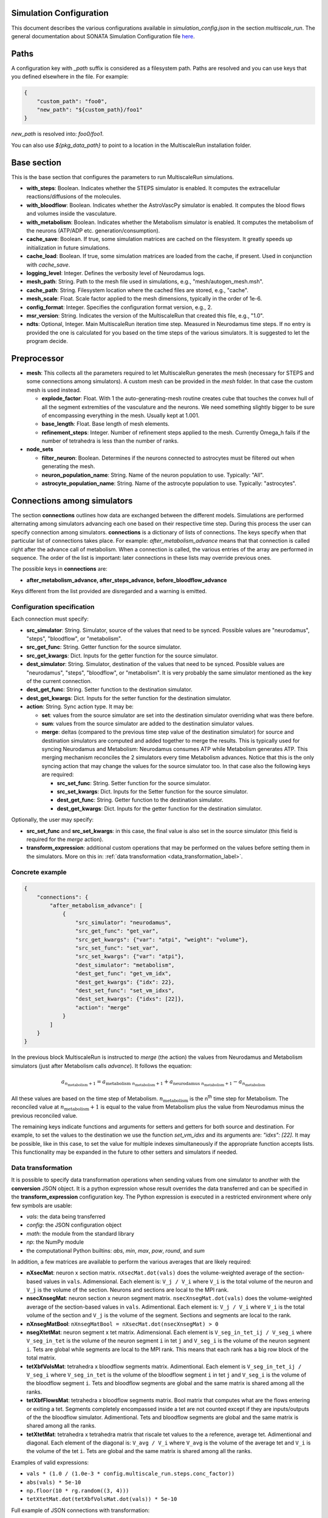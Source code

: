 Simulation Configuration
========================

This document describes the various configurations available in `simulation_config.json` in the section `multiscale_run`. The general documentation about SONATA Simulation Configuration file `here <https://sonata-extension.readthedocs.io/en/latest/sonata_simulation.html>`_.

Paths
=====

A configuration key with *_path* suffix is considered as a filesystem path.
Paths are resolved and you can use keys that you defined elsewhere in the file. For example:

.. code-block::

  {
      "custom_path": "foo0",
      "new_path": "${custom_path}/foo1"
  }

`new_path` is resolved into: `foo0/foo1`.

You can also use `${pkg_data_path}` to point to a location in the MultiscaleRun installation folder.

Base section
==============

This is the base section that configures the parameters to run MultiscaleRun simulations.

- **with_steps**: Boolean. Indicates whether the STEPS simulator is enabled. It computes the extracellular reactions/diffusions of the molecules.
- **with_bloodflow**: Boolean. Indicates whether the AstroVascPy simulator is enabled. It computes the blood flows and volumes inside the vasculature.
- **with_metabolism**: Boolean. Indicates whether the Metabolism simulator is enabled. It computes the metabolism of the neurons (ATP/ADP etc. generation/consumption).
- **cache_save**: Boolean. If true, some simulation matrices are cached on the filesystem. It greatly speeds up initialization in future simulations.
- **cache_load**: Boolean. If true, some simulation matrices are loaded from the cache, if present. Used in conjunction with `cache_save`.
- **logging_level**: Integer. Defines the verbosity level of Neurodamus logs.
- **mesh_path**: String. Path to the mesh file used in simulations, e.g., "mesh/autogen_mesh.msh".
- **cache_path**: String. Filesystem location where the cached files are stored, e.g., "cache".
- **mesh_scale**: Float. Scale factor applied to the mesh dimensions, typically in the order of 1e-6.
- **config_format**: Integer. Specifies the configuration format version, e.g., 2.
- **msr_version**: String. Indicates the version of the MultiscaleRun that created this file, e.g., "1.0".
- **ndts**: Optional, Integer. Main MultiscaleRun iteration time step. Measured in Neurodamus time steps. If no entry is provided the one is calculated for you based on the time steps of the various simulators. It is suggested to let the program decide.

Preprocessor
==============

- **mesh**: This collects all the parameters required to let MultiscaleRun generates the mesh (necessary for STEPS and some connections among simulators). A custom mesh can be provided in the `mesh` folder. In that case the custom mesh is used instead.

  - **explode_factor**: Float. With 1 the auto-generating-mesh routine creates cube that touches the convex hull of all the segment extremities of the vasculature and the neurons. We need something slightly bigger to be sure of encompassing everything in the mesh. Usually kept at 1.001.
  - **base_length**: Float. Base length of mesh elements.
  - **refinement_steps**: Integer. Number of refinement steps applied to the mesh. Currently Omega_h fails if the number of tetrahedra is less than the number of ranks.

- **node_sets**

  - **filter_neuron**: Boolean. Determines if the neurons connected to astrocytes must be filtered out when generating the mesh.
  - **neuron_population_name**: String. Name of the neuron population to use. Typically: "All".
  - **astrocyte_population_name**: String. Name of the astrocyte population to use. Typically: "astrocytes".

Connections among simulators
============================

The section **connections** outlines how data are exchanged between the different models. 
Simulations are performed alternating among simulators advancing each one based on their respective time step. 
During this process the user can specify connection among simulators. **connections** is a dictionary of lists of connections. 
The keys specify when that particular list of connections takes place. 
For example: `after_metabolism_advance` means that that connection is called right after the advance call of metabolism. 
When a connection is called, the various entries of the array are performed in sequence. 
The order of the list is important: later connections in these lists may override previous ones.

The possible keys in **connections** are:

- **after_metabolism_advance, after_steps_advance, before_bloodflow_advance**

Keys different from the list provided are disregarded and a warning is emitted.

Configuration specification
---------------------------

Each connection must specify:

- **src_simulator**: String. Simulator, source of the values that need to be synced. Possible values are "neurodamus", "steps", "bloodflow", or "metabolism".
- **src_get_func**: String. Getter function for the source simulator.
- **src_get_kwargs**: Dict. Inputs for the getter function for the source simulator.
- **dest_simulator**: String. Simulator, destination of the values that need to be synced. Possible values are "neurodamus", "steps", "bloodflow", or "metabolism". It is very probably the same simulator mentioned as the key of the current connection.
- **dest_get_func**: String. Setter function to the destination simulator.
- **dest_get_kwargs**: Dict. Inputs for the setter function for the destination simulator.
- **action**: String. Sync action type. It may be:

  - **set**: values from the source simulator are set into the destination simulator overriding what was there before.
  - **sum**: values from the source simulator are added to the destination simulator values.
  - **merge**: deltas (compared to the previous time step value of the destination simulator) for source and destination
    simulators are computed and added together to merge the results.
    This is typically used for syncing Neurodamus and Metabolism: Neurodamus consumes ATP while Metabolism generates ATP.
    This merging mechanism reconciles the 2 simulators every time Metabolism advances. Notice that this is the only
    syncing action that may change the values for the source simulator too. In that case also the following keys are required:

    - **src_set_func**: String. Setter function for the source simulator.
    - **src_set_kwargs**: Dict. Inputs for the Setter function for the source simulator.
    - **dest_get_func**: String. Getter function to the destination simulator.
    - **dest_get_kwargs**: Dict. Inputs for the getter function for the destination simulator.

Optionally, the user may specify:

- **src_set_func** and  **src_set_kwargs**: in this case, the final value is also set in the source simulator (this field is required for the `merge` action).
- **transform_expression**: additional custom operations that may be performed on the values before setting them in the simulators. More on this in: :ref:`data transformation <data_transformation_label>`.

Concrete example
----------------

.. code-block:: json

    {
        "connections": {
            "after_metabolism_advance": [
                {
                    "src_simulator": "neurodamus",
                    "src_get_func": "get_var",
                    "src_get_kwargs": {"var": "atpi", "weight": "volume"},
                    "src_set_func": "set_var",
                    "src_set_kwargs": {"var": "atpi"},
                    "dest_simulator": "metabolism",
                    "dest_get_func": "get_vm_idx",
                    "dest_get_kwargs": {"idx": 22},
                    "dest_set_func": "set_vm_idxs",
                    "dest_set_kwargs": {"idxs": [22]},
                    "action": "merge"
                }
            ]
        }
    }

In the previous block MultiscaleRun is instructed to `merge` (the action) the values from Neurodamus and Metabolism simulators (just after Metabolism calls `advance`). It follows the equation:

.. math::

    a_{n_{\text{metabolism}}+1} = a_{\text{metabolism} \; n_{\text{metabolism}}+1} + a_{\text{neurodamus} \; n_{\text{metabolism}}+1} - a_{n_{\text{metabolism}}}

All these values are based on the time step of Metabolism. :math:`n_{\text{metabolism}}` is the n\ :sup:`th` time step for Metabolism. The reconciled value at :math:`n_{\text{metabolism}}+1` is equal to the value from Metabolism plus the value from Neurodamus minus the previous reconciled value.

The remaining keys indicate functions and arguments for setters and getters for both source and destination. For example, to set the values to the destination we use the function `set_vm_idxs` and its arguments are: `"idxs": [22]`. It may be possible, like in this case, to set the value for multiple indexes simultaneously if the appropriate function accepts lists. This functionality may be expanded in the future to other setters and simulators if needed.

.. _data_transformation_label:

Data transformation
-------------------

It is possible to specify data transformation operations when sending values from one simulator to another with the **conversion** JSON object. It is a python expression whose result overrides the data transferred and can be specified in the **transform_expression** configuration key.
The Python expression is executed in a restricted environment where only few symbols are usable:

- `vals`: the data being transferred
- `config`: the JSON configuration object
- `math`: the module from the standard library
- `np`: the NumPy module
- the computational Python builtins: `abs`, `min`, `max`, `pow`, `round`, and `sum`

In addition, a few matrices are available to perform the various averages that are likely required:

- **nXsecMat**: neuron x section matrix. ``nXsecMat.dot(vals)`` does the volume-weighted average of the section-based values in ``vals``. Adimensional. Each element is: ``V_j / V_i`` where ``V_i`` is the total volume of the neuron and ``V_j`` is the volume of the section. Neurons and sections are local to the MPI rank.
- **nsecXnsegMat**: neuron section x neuron segment matrix. ``nsecXnsegMat.dot(vals)`` does the volume-weighted average of the section-based values in ``vals``. Adimentional. Each element is: ``V_j / V_i`` where ``V_i`` is the total volume of the section and ``V_j`` is the volume of the segment. Sections and segments are local to the rank.
- **nXnsegMatBool**: ``nXnsegMatBool = nXsecMat.dot(nsecXnsegMat) > 0``
- **nsegXtetMat**: neuron segment x tet matrix. Adimensional. Each element is ``V_seg_in_tet_ij / V_seg_i`` where ``V_seg_in_tet`` is the volume of the neuron segment ``i`` in tet ``j`` and ``V_seg_i`` is the volume of the neuron segment ``i``. Tets are global while segments are local to the MPI rank. This means that each rank has a big row block of the total matrix.
- **tetXbfVolsMat**: tetrahedra x bloodflow segments matrix. Adimentional. Each element is ``V_seg_in_tet_ij / V_seg_i`` where ``V_seg_in_tet`` is the volume of the bloodflow segment ``i`` in tet ``j`` and ``V_seg_i`` is the volume of the bloodflow segment ``i``. Tets and bloodflow segments are global and the same matrix is shared among all the ranks.
- **tetXbfFlowsMat**: tetrahedra x bloodflow segments matrix. Bool matrix that computes what are the flows entering or exiting a tet. Segments completely encompassed inside a tet are not counted except if they are inputs/outputs of the the bloodflow simulator. Adimentional. Tets and bloodflow segments are global and the same matrix is shared among all the ranks.
- **tetXtetMat**: tetrahedra x tetrahedra matrix that riscale tet values to the a reference, average tet. Adimentional and diagonal. Each element of the diagonal is: ``V_avg / V_i`` where ``V_avg`` is the volume of the average tet and ``V_i`` is the volume of the tet ``i``. Tets are global and the same matrix is shared among all the ranks.

Examples of valid expressions:

- ``vals * (1.0 / (1.0e-3 * config.multiscale_run.steps.conc_factor))``
- ``abs(vals) * 5e-10``
- ``np.floor(10 * rg.random((3, 4)))``
- ``tetXtetMat.dot(tetXbfVolsMat.dot(vals)) * 5e-10``

Full example of JSON connections with transformation:

.. code-block:: json

  {
    "connections": {
      "after_metabolism_advance": [
        {
          "src_simulator": "bloodflow",
          "src_get_func": "get_vols",
          "src_get_kwargs": {},
          "transform_expression": "tetXtetMat.dot(tetXbfVolsMat.dot(vals)) * 5e-10",
          "dest_simulator": "metabolism",
          "dest_set_func": "set_parameters_idxs",
          "dest_set_kwargs": {"idxs": [5]},
          "action": "set"
        }
      ],
      "after_steps_advance": [
        {
          "src_simulator": "neurodamus",
          "src_get_func": "get_var",
          "src_get_kwargs": {"var": "ik","weight": "area"},
          "transform_expression": "vals * 1e-8",
          "dest_simulator": "steps",
          "dest_set_func": "add_curr_to_conc",
          "dest_set_kwargs": {"species_name": "KK"},
          "action": "sum"
        }
      ]
    }
  }


Metabolism
==========

Parameters of the Metabolism simulator. The Julia model has 2 inputs: `parameters` and `vm`. The initial values of `vm` is `u0`.

- **ndts**: Integer. Time step of the simulator. Measured in number of Neurodamus time steps.
- **u0_path**: String. Path to the CSV file providing the initial values of the Metabolism model.
- **julia_code_path**: String. Path to the main Julia model file.
- **model**: Dict. Provides additional variables to the Metabolism model.
    - **model_path**: String. Base path to the additional includes.
    - **pardir_path**: String. Base path to the additional parameters required by the Metabolism model.
    - **includes**: List. Additional includes required for the main Julia model to function.
    - **constants**: Dict. Additional constants required by the julia model.
- **constants**: Dict. Constant necessary for the Metabolism manager of MultiscaleRun.
- **parameters**: List. List of parameters of the Metabolism model. They are the inputs (except `vm`) in order of the main Julia model file. During initialization (before any advance for any simulator), the connections to `metabolism` may replace these values. In that case, and only in this case, the `merge` action is downgraded to a `set` action.
- **solver_kwargs**: Dict. Parameters for the solver of the Metabolism model. The solver is currently: `de.Rosenbrock23`.
- **checks**: Dict. This a list of checks that are performed on the Metabolism inputs (parameters and vm) for every Metabolism time steps to verify integrity of the inputs. Items are optional. The parameters and vms that are not mentioned in this list are still checked to be normal numbers (no inf, nan is allowed). For example:

.. code-block:: json

    {
        "checks": {
                "parameters": {
                    "3": {
                        "name": "bloodflow_Fin",
                        "kwargs": {"leb": 0.0},
                        "response": "exclude_neuron"
                    }
                }
            }
    }

- **3**: Integer. Index of the checked parameter.
- **name**: String. Name of the parameter. Effectively unused in the simulation. Useful for the operator.
- **kwargs**: Dict. Arguments of the checking routine. Its entries are optional. The following entries are supported:
    - **lb**: Float. Lower bound. The value `v` must be:  \(lb < v \)
    - **leb**: Float. Lower or equal bound. The value `v` must be:  \(lb \leq  v \)
    - **hb**: Float. Higher bound. The value `v` must be:  \(v < hb \)
    - **heb**: Float. Higher or equal bound. The value `v` must be:  \(v \leq  heb \)
- **response**: String. Response applied if one of the values does not pass the check. Currently, the following responses are implemented:
    - **exclude_neuron**: The neuron is removed from the simulation. The rest may continue. If no neurons remain (among all ranks) the simulation is aborted at the end of a MultiscaleRun iteration.
    - **abort_simulation**: The simulation is aborted.

STEPS
=====

Parameters for the STEPS simulator.

- **ndts**: Integer. Time step of the simulator. Measured in number of Neurodamus time steps.
- **conc_factor**: Float. Rescaling factor for the number of molecules. Necessary because the mesh is very coarse and STEPS may overflow.
- **compname**: String. Name of the `STEPS compartment <https://steps.sourceforge.net/manual/API_2/API_geom.html?highlight=compartment#steps.API_2.geom.Compartment>`_.
- **Volsys**: Dict. `System volume <https://steps.sourceforge.net/manual/API_2/API_model.html?highlight=volumesystem#steps.API_2.model.VolumeSystem>`_ parameters.
    - **name**: String. Name of the system volume. It needs to be the same that was used to create appropriate physical entity in the mesh.
    - **species**: Dict. Parameters of the reaction-diffusion species.
        - **conc_0**: Float. Initial concentration in `mM`.
        - **diffcst**: Float. `Diffusion <https://steps.sourceforge.net/manual/API_2/API_model.html?highlight=diffusion#steps.API_2.model.Diffusion>`_ constant in SI units.
        - **ncharges**: Integer. Charge number of the ion.

Blood Flow
==========

Parameters for the blood flow simulator (AstroVascPy).

- **ndts**: Integer. Time step of the simulator. Measured in number of Neurodamus time steps.
- other parameters: `astrovascpy parameters <https://astrovascpy.readthedocs.io/latest/generated/astrovascpy.typing.html#astrovascpy.typing.VasculatureParams>`_.

Reports
=======

Parameters to report the simulation outcome. Currently, MultiscaleRun reports in the same folder as Neurodamus. The location is stated in `output.output_dir`. Here we try to mimic how Neurodamus reports so that the postprocessing can digest both MultiscaleRun and Neurodamus files. Example:

.. code-block:: json

    {
        "reports": {
            "metabolism": {
                "metab_ina": {
                    "src_get_func": "get_parameters_idx",
                    "src_get_kwargs": {"idx": 0},
                    "unit": "mA/cm^2",
                    "file_name": "metab_ina.h5",
                    "when": "after_sync"
                }
            }
    }

- **src_get_func**: String. Getter function for the simulator. Options: [`metabolism`, `bloodflow`].
- **src_get_kwargs**: Dict. Inputs for the getter function.
- **unit**: String. Units of the values in the report.
- **file_name**: String. Name of the file.
- **when**: String. Since multiple simulators are active at the same time and `sync` calls may modify the values of the simulators the report may take the values just before or just after the `sync` operation. This value selects that. Possible values: `after_sync`, `before_sync`. Multiple reports (with different file names) for reporting just before and after `sync` are possible.

`bloodflow` reports are vasculature-segment-based. The section has the same structure as for `metabolism` apart from the content of `src_get_kwargs`. If you leave it empty the report will give the results for all the segments. Otherwise, you can specify a subset of them adding an `idxs` array of their indexes.

